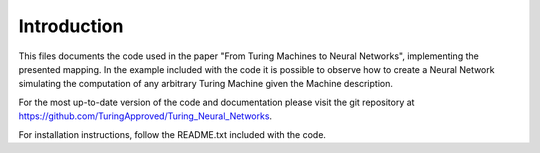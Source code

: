 Introduction
============

This files documents the code used in the paper "From Turing Machines
to Neural Networks", implementing the presented mapping. In the
example included with the code it is possible to observe how to create
a Neural Network simulating the computation of any arbitrary Turing
Machine given the Machine description.

For the most up-to-date version of the code and documentation please
visit the git repository at
https://github.com/TuringApproved/Turing_Neural_Networks.

For installation instructions, follow the README.txt included with the
code.
